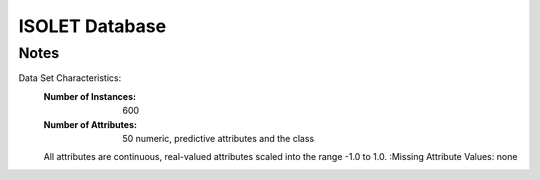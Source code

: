 ISOLET Database
===============

Notes
-----
Data Set Characteristics:
	:Number of Instances: 600
	:Number of Attributes: 50 numeric, predictive attributes and the class
    	All attributes are continuous, real-valued attributes scaled into
        the range -1.0 to 1.0.
	:Missing Attribute Values: none
